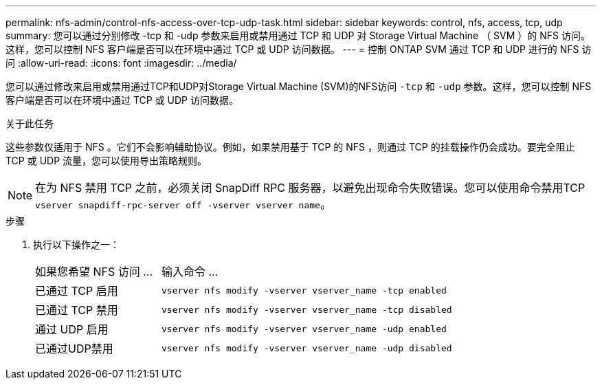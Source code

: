 ---
permalink: nfs-admin/control-nfs-access-over-tcp-udp-task.html 
sidebar: sidebar 
keywords: control, nfs, access, tcp, udp 
summary: 您可以通过分别修改 -tcp 和 -udp 参数来启用或禁用通过 TCP 和 UDP 对 Storage Virtual Machine （ SVM ）的 NFS 访问。这样，您可以控制 NFS 客户端是否可以在环境中通过 TCP 或 UDP 访问数据。 
---
= 控制 ONTAP SVM 通过 TCP 和 UDP 进行的 NFS 访问
:allow-uri-read: 
:icons: font
:imagesdir: ../media/


[role="lead"]
您可以通过修改来启用或禁用通过TCP和UDP对Storage Virtual Machine (SVM)的NFS访问 `-tcp` 和 `-udp` 参数。这样，您可以控制 NFS 客户端是否可以在环境中通过 TCP 或 UDP 访问数据。

.关于此任务
这些参数仅适用于 NFS 。它们不会影响辅助协议。例如，如果禁用基于 TCP 的 NFS ，则通过 TCP 的挂载操作仍会成功。要完全阻止 TCP 或 UDP 流量，您可以使用导出策略规则。

[NOTE]
====
在为 NFS 禁用 TCP 之前，必须关闭 SnapDiff RPC 服务器，以避免出现命令失败错误。您可以使用命令禁用TCP `vserver snapdiff-rpc-server off -vserver vserver name`。

====
.步骤
. 执行以下操作之一：
+
[cols="30,70"]
|===


| 如果您希望 NFS 访问 ... | 输入命令 ... 


 a| 
已通过 TCP 启用
 a| 
`vserver nfs modify -vserver vserver_name -tcp enabled`



 a| 
已通过 TCP 禁用
 a| 
`vserver nfs modify -vserver vserver_name -tcp disabled`



 a| 
通过 UDP 启用
 a| 
`vserver nfs modify -vserver vserver_name -udp enabled`



 a| 
已通过UDP禁用
 a| 
`vserver nfs modify -vserver vserver_name -udp disabled`

|===

